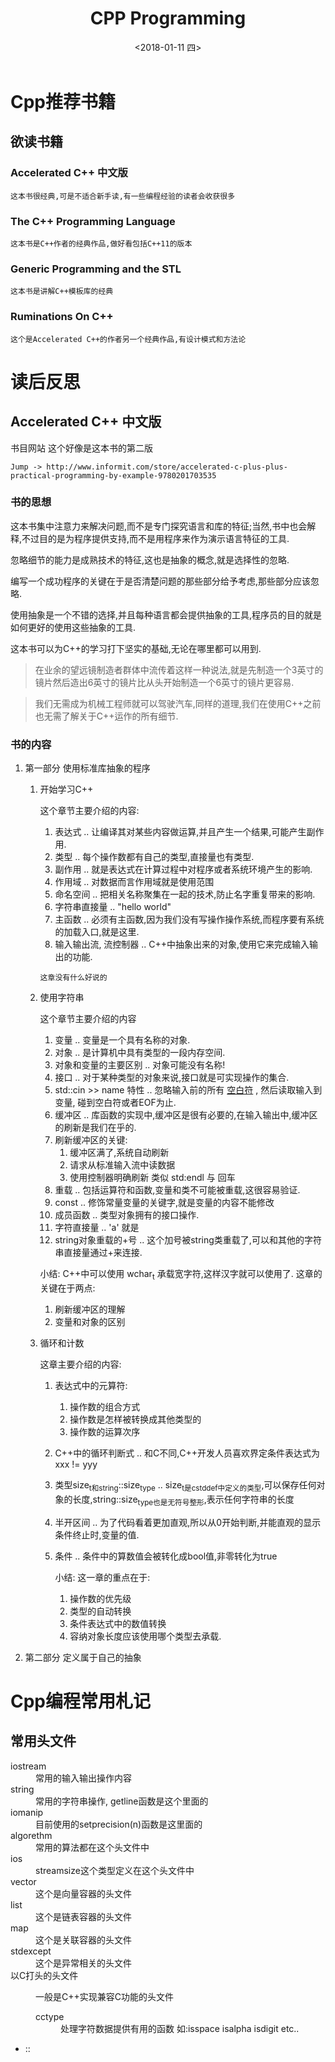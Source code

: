 #+TITLE: CPP Programming
#+DATE:<2018-01-11 四> 

* Cpp推荐书籍

** 欲读书籍

*** Accelerated C++ 中文版
    : 这本书很经典,可是不适合新手读,有一些编程经验的读者会收获很多
*** The C++ Programming Language
    : 这本书是C++作者的经典作品,做好看包括C++11的版本
*** Generic Programming and the STL
    : 这本书是讲解C++模板库的经典
*** Ruminations On C++
    : 这个是Accelerated C++的作者另一个经典作品,有设计模式和方法论

* 读后反思

** Accelerated C++ 中文版

   书目网站 这个好像是这本书的第二版
   : Jump -> http://www.informit.com/store/accelerated-c-plus-plus-practical-programming-by-example-9780201703535

*** 书的思想
    
    这本书集中注意力来解决问题,而不是专门探究语言和库的特征;当然,书中也会解释,不过目的是为程序提供支持,而不是用程序来作为演示语言特征的工具.
    
    忽略细节的能力是成熟技术的特征,这也是抽象的概念,就是选择性的忽略.

    编写一个成功程序的关键在于是否清楚问题的那些部分给予考虑,那些部分应该忽略.

    使用抽象是一个不错的选择,并且每种语言都会提供抽象的工具,程序员的目的就是如何更好的使用这些抽象的工具.

    这本书可以为C++的学习打下坚实的基础,无论在哪里都可以用到.

    #+BEGIN_QUOTE
    在业余的望远镜制造者群体中流传着这样一种说法,就是先制造一个3英寸的镜片然后造出6英寸的镜片比从头开始制造一个6英寸的镜片更容易.
    #+END_QUOTE
    
    #+BEGIN_QUOTE
    我们无需成为机械工程师就可以驾驶汽车,同样的道理,我们在使用C++之前也无需了解关于C++运作的所有细节.
    #+END_QUOTE

*** 书的内容

**** 第一部分 使用标准库抽象的程序

***** 开始学习C++
      
      这个章节主要介绍的内容:
      1. 表达式 .. 让编译其对某些内容做运算,并且产生一个结果,可能产生副作用.
      2. 类型 .. 每个操作数都有自己的类型,直接量也有类型.
      3. 副作用 .. 就是表达式在计算过程中对程序或者系统环境产生的影响.
      4. 作用域 .. 对数据而言作用域就是使用范围
      5. 命名空间 .. 把相关名称聚集在一起的技术,防止名字重复带来的影响.
      6. 字符串直接量 .. "hello world"
      7. 主函数 .. 必须有主函数,因为我们没有写操作操作系统,而程序要有系统的加载入口,就是这里.
      8. 输入输出流, 流控制器 .. C++中抽象出来的对象,使用它来完成输入输出的功能.

      #+BEGIN_EXAMPLE
      这章没有什么好说的
      #+END_EXAMPLE
         
***** 使用字符串

      这个章节主要介绍的内容
      1. 变量 .. 变量是一个具有名称的对象.
      2. 对象 .. 是计算机中具有类型的一段内存空间.
      3. 对象和变量的主要区别 .. 对象可能没有名称!
      4. 接口 .. 对于某种类型的对象来说,接口就是可实现操作的集合.
      5. std::cin >> name 特性 .. 忽略输入前的所有 _空白符_ , 然后读取输入到变量, 碰到空白符或者EOF为止.
      6. 缓冲区 .. 库函数的实现中,缓冲区是很有必要的,在输入输出中,缓冲区的刷新是我们在乎的.
      7. 刷新缓冲区的关键:
         1) 缓冲区满了,系统自动刷新
         2) 请求从标准输入流中读数据
         3) 使用控制器明确刷新 类似 std:endl 与 回车
      8. 重载 .. 包括运算符和函数,变量和类不可能被重载,这很容易验证.
      9. const .. 修饰常量变量的关键字,就是变量的内容不能修改
      10. 成员函数 .. 类型对象拥有的接口操作.
      11. 字符直接量 .. 'a' 就是
      12. string对象重载的+号 .. 这个加号被string类重载了,可以和其他的字符串直接量通过+来连接.

      小结:
      C++中可以使用 wchar_t 承载宽字符,这样汉字就可以使用了.
      这章的关键在于两点:
      1. 刷新缓冲区的理解
      2. 变量和对象的区别

***** 循环和计数

     这章主要介绍的内容:
     1. 表达式中的元算符:
        1. 操作数的组合方式
        2. 操作数是怎样被转换成其他类型的
        3. 操作数的运算次序
     2. C++中的循环判断式 .. 和C不同,C++开发人员喜欢界定条件表达式为 xxx != yyy
     3. 类型size_t和string::size_type .. size_t是cstddef中定义的类型,可以保存任何对象的长度,string::size_type也是无符号整形,表示任何字符串的长度
     4. 半开区间 .. 为了代码看着更加直观,所以从0开始判断,并能直观的显示条件终止时,变量的值.
     5. 条件 .. 条件中的算数值会被转化成bool值,非零转化为true

      小结:
      这一章的重点在于:
      1. 操作数的优先级
      2. 类型的自动转换
      3. 条件表达式中的数值转换
      4. 容纳对象长度应该使用哪个类型去承载.
      

**** 第二部分 定义属于自己的抽象

* Cpp编程常用札记

** 常用头文件
   
   - iostream :: 常用的输入输出操作内容
   - string :: 常用的字符串操作, getline函数是这个里面的
   - iomanip :: 目前使用的setprecision(n)函数是这里面的
   - algorethm :: 常用的算法都在这个头文件中
   - ios :: streamsize这个类型定义在这个头文件中
   - vector :: 这个是向量容器的头文件
   - list :: 这个是链表容器的头文件
   - map :: 这个是关联容器的头文件
   - stdexcept :: 这个是异常相关的头文件
   - 以C打头的头文件 :: 一般是C++实现兼容C功能的头文件  
     + cctype :: 处理字符数据提供有用的函数 如:isspace isalpha isdigit etc..
   - :: 


